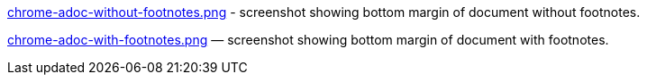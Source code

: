 link:chrome-adoc-without-footnotes.png[] - screenshot showing
bottom margin of document without footnotes.

link:chrome-adoc-with-footnotes.png[] — screenshot showing
bottom margin of document with footnotes.

////
link:footnote-eating-bottom-margin.png[] — screenshot showing
lack of bottom margin following footnotes. (Chrome extension
viewing of `.adoc` file.)

link:html-with-footnotes-and-nofooter.png[] — screenshot of HTML file
containing footnotes. Chrome extension not used. Made by
Asciidocor with `-a nofooter`.

link:html-without-footnotes-and-nofooter.png[] — screenshot of
HTML file with no footnotes. Chrome extension not used. Made by
Asciidocor with `-a nofooter`.

////
